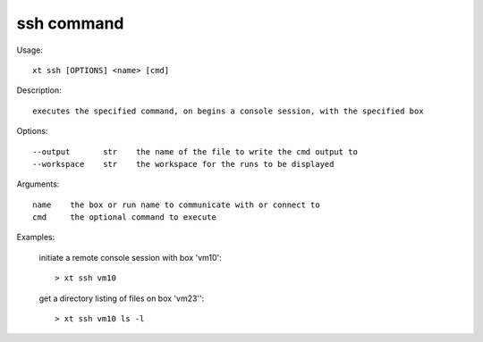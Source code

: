 .. _ssh:  

========================================
ssh command
========================================

Usage::

    xt ssh [OPTIONS] <name> [cmd]

Description::

        executes the specified command, on begins a console session, with the specified box

Options::

  --output       str    the name of the file to write the cmd output to
  --workspace    str    the workspace for the runs to be displayed

Arguments::

  name    the box or run name to communicate with or connect to
  cmd     the optional command to execute

Examples:

  initiate a remote console session with box 'vm10'::

  > xt ssh vm10

  get a directory listing of files on box 'vm23''::

  > xt ssh vm10 ls -l

